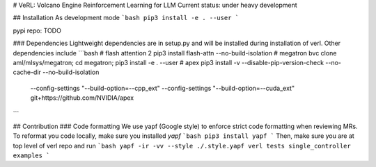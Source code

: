 # VeRL: Volcano Engine Reinforcement Learning for LLM
Current status: under heavy development

## Installation
As development mode
```bash
pip3 install -e . --user
```


pypi repo: TODO

### Dependencies
Lightweight dependencies are in setup.py and will be installed during installation of verl. Other dependencies include
```bash
# flash attention 2
pip3 install flash-attn --no-build-isolation
# megatron
bvc clone aml/mlsys/megatron;
cd megatron;
pip3 install -e . --user
# apex
pip3 install -v --disable-pip-version-check --no-cache-dir --no-build-isolation \
         --config-settings "--build-option=--cpp_ext" --config-settings "--build-option=--cuda_ext" \
         git+https://github.com/NVIDIA/apex

```


## Contribution
### Code formatting
We use yapf (Google style) to enforce strict code formatting when reviewing MRs. To reformat you code locally, make sure you installed `yapf`
```bash
pip3 install yapf
```
Then, make sure you are at top level of verl repo and run
```bash
yapf -ir -vv --style ./.style.yapf verl tests single_controller examples
```